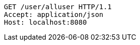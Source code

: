 [source,http,options="nowrap"]
----
GET /user/alluser HTTP/1.1
Accept: application/json
Host: localhost:8080

----